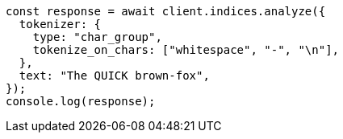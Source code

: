 // This file is autogenerated, DO NOT EDIT
// Use `node scripts/generate-docs-examples.js` to generate the docs examples

[source, js]
----
const response = await client.indices.analyze({
  tokenizer: {
    type: "char_group",
    tokenize_on_chars: ["whitespace", "-", "\n"],
  },
  text: "The QUICK brown-fox",
});
console.log(response);
----
